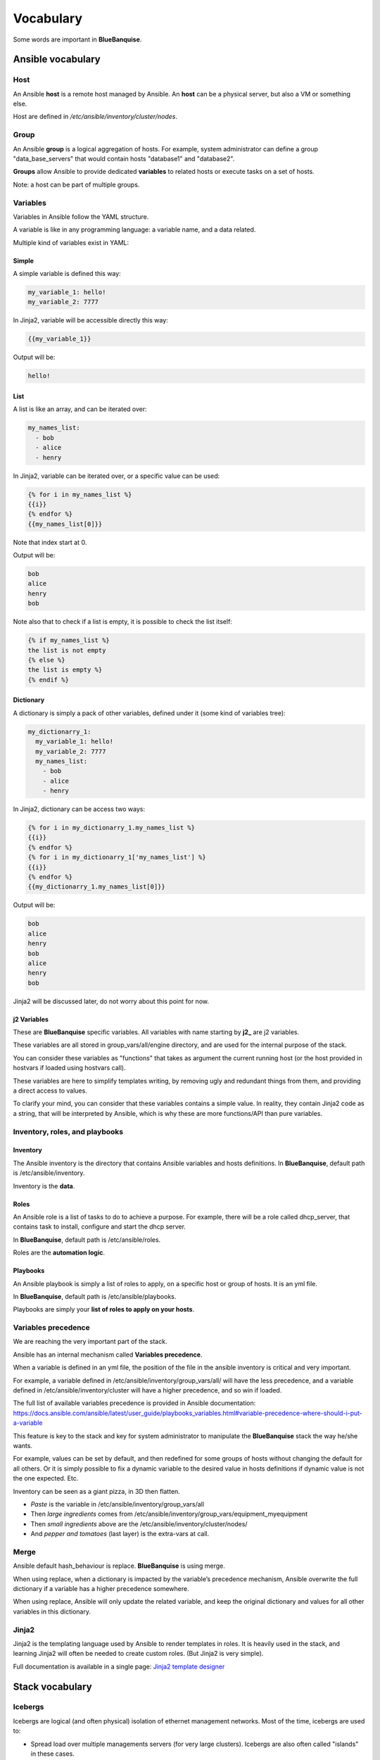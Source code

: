 ==========
Vocabulary
==========

Some words are important in **BlueBanquise**.

Ansible vocabulary
==================

Host
----

An Ansible **host** is a remote host managed by Ansible. An **host** can be a physical server, but also a VM or something else.

Host are defined in */etc/ansible/inventory/cluster/nodes*.

Group
-----

An Ansible **group** is a logical aggregation of hosts. For example, system administrator can define a group "data_base_servers" that would contain hosts "database1" and "database2".

**Groups** allow Ansible to provide dedicated **variables** to related hosts or execute tasks on a set of hosts.

Note: a host can be part of multiple groups.

Variables
---------

Variables in Ansible follow the YAML structure.

A variable is like in any programming language: a variable name, and a data related.

Multiple kind of variables exist in YAML:

Simple
^^^^^^

A simple variable is defined this way:

.. code-block:: yaml

  my_variable_1: hello!
  my_variable_2: 7777

In Jinja2, variable will be accessible directly this way:

.. code-block:: text

  {{my_variable_1}}

Output will be:

.. code-block:: text

  hello!

List
^^^^

A list is like an array, and can be iterated over:

.. code-block:: yaml

  my_names_list:
    - bob
    - alice
    - henry

In Jinja2, variable can be iterated over, or a specific value can be used:

.. code-block:: text

  {% for i in my_names_list %}
  {{i}}
  {% endfor %}
  {{my_names_list[0]}}

Note that index start at 0.

Output will be:

.. code-block:: text

  bob
  alice
  henry
  bob

Note also that to check if a list is empty, it is possible to check the list itself:

.. code-block:: text

  {% if my_names_list %}
  the list is not empty
  {% else %}
  the list is empty %}
  {% endif %}

Dictionary
^^^^^^^^^^^

A dictionary is simply a pack of other variables, defined under it (some kind of variables tree):

.. code-block:: yaml

  my_dictionarry_1:
    my_variable_1: hello!
    my_variable_2: 7777
    my_names_list:
      - bob
      - alice
      - henry

In Jinja2, dictionary can be access two ways:

.. code-block:: text

  {% for i in my_dictionarry_1.my_names_list %}
  {{i}}
  {% endfor %}
  {% for i in my_dictionarry_1['my_names_list'] %}
  {{i}}
  {% endfor %}
  {{my_dictionarry_1.my_names_list[0]}}

Output will be:

.. code-block:: text

  bob
  alice
  henry
  bob
  alice
  henry
  bob

Jinja2 will be discussed later, do not worry about this point for now.

j2 Variables
^^^^^^^^^^^^

These are **BlueBanquise** specific variables. All variables with name starting by **j2_** are j2 variables.

These variables are all stored in group_vars/all/engine directory, and are used for the internal purpose of the stack.

You can consider these variables as "functions" that takes as argument the current running host (or the host provided in hostvars if loaded using hostvars call).

These variables are here to simplify templates writing, by removing ugly and redundant things from them, and providing a direct access to values.

To clarify your mind, you can consider that these variables contains a simple value. In reality, they contain Jinja2 code as a string, that will be interpreted by Ansible, which is why these are more functions/API than pure variables.

Inventory, roles, and playbooks
-------------------------------

Inventory
^^^^^^^^^

The Ansible inventory is the directory that contains Ansible variables and hosts definitions. In **BlueBanquise**, default path is /etc/ansible/inventory.

Inventory is the **data**.

Roles
^^^^^

An Ansible role is a list of tasks to do to achieve a purpose. For example, there will be a role called dhcp_server, that contains task to install, configure and start the dhcp server.

In **BlueBanquise**, default path is /etc/ansible/roles.

Roles are the **automation logic**.

Playbooks
^^^^^^^^^

An Ansible playbook is simply a list of roles to apply, on a specific host or group of hosts. It is an yml file.

In **BlueBanquise**, default path is /etc/ansible/playbooks.

Playbooks are simply your **list of roles to apply on your hosts**.

Variables precedence
--------------------

We are reaching the very important part of the stack.

Ansible has an internal mechanism called **Variables precedence**.

When a variable is defined in an yml file, the position of the file in the ansible inventory is critical and very important.

For example, a variable defined in /etc/ansible/inventory/group_vars/all/ will have the less precedence, and a variable defined in /etc/ansible/inventory/cluster will have a higher precedence, and so win if loaded.

The full list of available variables precedence is provided in Ansible documentation: https://docs.ansible.com/ansible/latest/user_guide/playbooks_variables.html#variable-precedence-where-should-i-put-a-variable

This feature is key to the stack and key for system administrator to manipulate the **BlueBanquise** stack the way he/she wants.

For example, values can be set by default, and then redefined for some groups of hosts without changing the default for all others. Or it is simply possible to fix a dynamic variable to the desired value in hosts definitions if dynamic value is not the one expected. Etc.

Inventory can be seen as a giant pizza, in 3D then flatten.

* *Paste* is the variable in /etc/ansible/inventory/group_vars/all
* Then *large ingredients* comes from /etc/ansible/inventory/group_vars/equipment_myequipment
* Then *small ingredients* above are the /etc/ansible/inventory/cluster/nodes/
* And *pepper and tomatoes* (last layer) is the extra-vars at call.

.. image:: images/pizza_example.svg

Merge
-----

Ansible default hash_behaviour is replace. **BlueBanquise** is using merge.

When using replace, when a dictionary is impacted by the variable’s precedence mechanism, Ansible overwrite the full dictionary if a variable has a higher precedence somewhere.

When using replace, Ansible will only update the related variable, and keep the original dictionary and values for all other variables in this dictionary.

Jinja2
------

Jinja2 is the templating language used by Ansible to render templates in roles. It is heavily used in the stack, and learning Jinja2 will often be needed to create custom roles. (But Jinja2 is very simple).

Full documentation is available in a single page: `Jinja2 template designer <https://jinja.palletsprojects.com/en/2.10.x/templates/>`_

Stack vocabulary
================

Icebergs
--------

Icebergs are logical (and often physical) isolation of ethernet management networks. Most of the time, icebergs are used to:

* Spread load over multiple managements servers (for very large clusters). Icebergs are also often called "islands" in these cases.
* Secure cluster by dividing specific usages, to prevent compromised system to access all the network.

One Iceberg is composed of one or multiple managements servers, **in charge of the same pool of nodes**.

**BlueBanquise** support many kinds of configurations, but most common are:

One iceberg
^^^^^^^^^^^

.. image:: images/one_iceberg.svg

For simple systems (small/medium HPC cluster, small enterprise network, university IT practical session room, etc.), one iceberg scenario is the standard. One or multiple management will reach the same ethernet administration networks, and federate the same pool of nodes.

.. image:: images/one_iceberg_example_1.svg

.. image:: images/one_iceberg_example_2.svg


Multiple icebergs
^^^^^^^^^^^^^^^^^

.. image:: images/multiple_icebergs.svg

For advanced systems, (large HPC clusters needing load spreading with unified network, enterprise network, etc.), multiple icebergs can be required. **BlueBanquise** allows multiple levels of icebergs, for complex needs. Also, a global_network can be defined so all nodes from all icebergs can communicate through this unified network (most of the time an Interconnect network).

.. image:: images/multiple_icebergs_example_1.svg

Equipment profiles
------------------

In **BlueBanquise**, nodes are nearly always part of a group starting with prefix **equipment_**. These groups are called equipment profiles.

They are used to provide hosts of this group the **equipment_profile** dictionary, and other variables if needed. This dictionary defines hosts operating system parameters, kernel parameters, partitioning, etc.

These are key groups of the stack.

**It is important to note that equipment_profiles dictionary cannot be used at an upper level than group_vars**. It can, but you must NOT.

